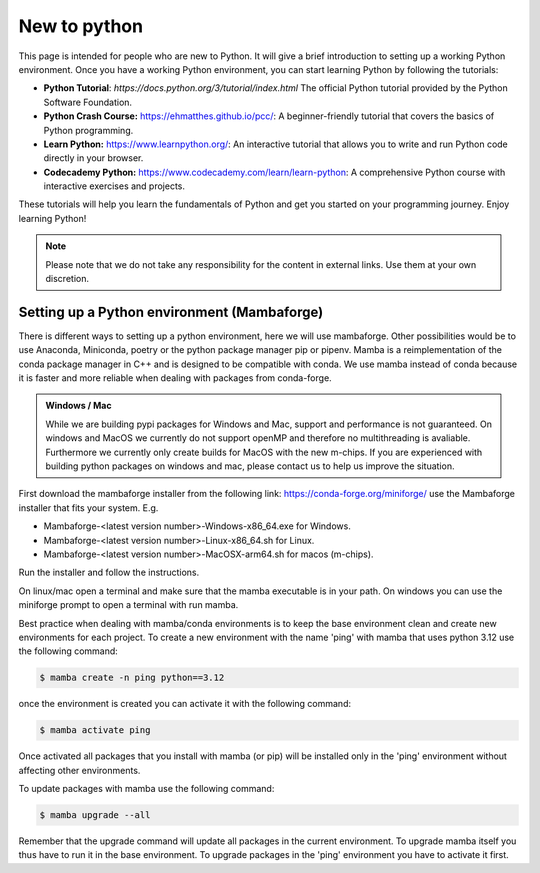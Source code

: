 .. SPDX-FileCopyrightText: 2023 Peter Urban, Ghent University
..
.. SPDX-License-Identifier: MPL-2.0

.. _new_to_python:

New to python
#############

This page is intended for people who are new to Python. It will give a brief
introduction to setting up a working Python environment. Once you have a working
Python environment, you can start learning Python by following the tutorials:

- **Python Tutorial**: `https://docs.python.org/3/tutorial/index.html` The official Python tutorial provided by the Python Software Foundation.
- **Python Crash Course:** https://ehmatthes.github.io/pcc/: A beginner-friendly tutorial that covers the basics of Python programming.
- **Learn Python:** https://www.learnpython.org/: An interactive tutorial that allows you to write and run Python code directly in your browser.
- **Codecademy Python:** https://www.codecademy.com/learn/learn-python: A comprehensive Python course with interactive exercises and projects.

These tutorials will help you learn the fundamentals of Python and get you started on your programming journey. Enjoy learning Python!

.. admonition:: Note
   :class: admonition-note
   
   Please note that we do not take any responsibility for the content in external links. Use them at your own discretion.

.. _setting_up_python:

********************************************
Setting up a Python environment (Mambaforge)
********************************************

There is different ways to setting up a python environment, here we will use mambaforge. 
Other possibilities would be to use Anaconda, Miniconda, poetry or the python package manager pip or pipenv.
Mamba is a reimplementation of the conda package manager in C++ and is designed to be compatible with conda.
We use mamba instead of conda because it is faster and more reliable when dealing with packages from conda-forge.

.. admonition:: Windows / Mac
   :class: note

   While we are building pypi packages for Windows and Mac, support and performance is not guaranteed.
   On windows and MacOS we currently do not support openMP and therefore no multithreading is avaliable.
   Furthermore we currently only create builds for MacOS with the new m-chips.
   If you are experienced with building python packages on windows and mac, please contact us to help us improve the situation.


First download the mambaforge installer from the following link: https://conda-forge.org/miniforge/
use the Mambaforge installer that fits your system. E.g. 

- Mambaforge-<latest version number>-Windows-x86_64.exe for Windows.
- Mambaforge-<latest version number>-Linux-x86_64.sh for Linux.
- Mambaforge-<latest version number>-MacOSX-arm64.sh for macos (m-chips).

Run the installer and follow the instructions. 

On linux/mac open a terminal and make sure that the mamba executable is in your path.
On windows you can use the miniforge prompt to open a terminal with run mamba.

Best practice when dealing with mamba/conda environments is to keep the base environment clean and create new environments for each project.
To create a new environment with the name 'ping' with mamba that uses python 3.12 use the following command:

.. code-block:: console

   $ mamba create -n ping python==3.12

once the environment is created you can activate it with the following command:

.. code-block:: console

   $ mamba activate ping

Once activated all packages that you install with mamba (or pip) will be installed only in the 'ping' environment without affecting other environments.

To update packages with mamba use the following command:

.. code-block:: console

   $ mamba upgrade --all

Remember that the upgrade command will update all packages in the current environment. 
To upgrade mamba itself you thus have to run it in the base environment. To upgrade packages in the 'ping' environment you have to activate it first.
